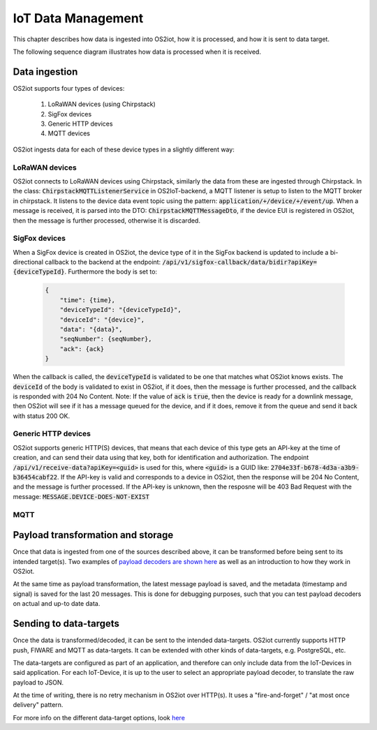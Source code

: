 IoT Data Management
===================

This chapter describes how data is ingested into OS2iot, how it is processed, and how it is sent to data target.

The following sequence diagram illustrates how data is processed when it is received.

|image2|

Data ingestion
--------------

OS2iot supports four types of devices:

    1. LoRaWAN devices (using Chirpstack)

    2. SigFox devices

    3. Generic HTTP devices
    
    4. MQTT devices

OS2iot ingests data for each of these device types in a slightly different way:

LoRaWAN devices
^^^^^^^^^^^^^^^

OS2iot connects to LoRaWAN devices using Chirpstack, similarly the data from these are ingested through Chirpstack.
In the class: :code:`ChirpstackMQTTListenerService` in OS2IoT-backend, a MQTT listener is setup to listen to the MQTT broker in chirpstack.
It listens to the device data event topic using the pattern: :code:`application/+/device/+/event/up`.
When a message is received, it is parsed into the DTO: :code:`ChirpstackMQTTMessageDto`, if the device EUI is registered in OS2iot, then the message is further processed, otherwise it is discarded.

SigFox devices
^^^^^^^^^^^^^^

When a SigFox device is created in OS2iot, the device type of it in the SigFox backend is updated to include a bi-directional callback to the backend at the endpoint: :code:`/api/v1/sigfox-callback/data/bidir?apiKey={deviceTypeId}`.
Furthermore the body is set to:

 .. code-block:: javascript

    {
        "time": {time},
        "deviceTypeId": "{deviceTypeId}",
        "deviceId": "{device}",
        "data": "{data}",
        "seqNumber": {seqNumber},
        "ack": {ack}
    }

When the callback is called, the :code:`deviceTypeId` is validated to be one that matches what OS2iot knows exists.
The :code:`deviceId` of the body is validated to exist in OS2iot, if it does, then the message is further processed, and the callback is responded with 204 No Content.
Note: If the value of :code:`ack` is :code:`true`, then the device is ready for a downlink message, then OS2iot will see if it has a message queued for the device, and if it does, remove it from the queue and send it back with status 200 OK.

Generic HTTP devices
^^^^^^^^^^^^^^^^^^^^

OS2iot supports generic HTTP(S) devices, that means that each device of this type gets an API-key at the time of creation, and can send their data using that key, both for identification and authorization.
The endpoint :code:`/api/v1/receive-data?apiKey=<guid>` is used for this, where :code:`<guid>` is a GUID like: :code:`2704e33f-b678-4d3a-a3b9-b36454cabf22`.
If the API-key is valid and corresponds to a device in OS2iot, then the response will be 204 No Content, and the message is further processed. 
If the API-key is unknown, then the resposne will be 403 Bad Request with the message: :code:`MESSAGE.DEVICE-DOES-NOT-EXIST`

MQTT
^^^^

.. TODO: Details on mqtt and their support

Payload transformation and storage
----------------------------------

Once that data is ingested from one of the sources described above, it can be transformed before being sent to its intended target(s).
Two examples of `payload decoders are shown here <../payload-decoders/payload-decoders.html>`_ as well as an introduction to how they work in OS2iot. 

At the same time as payload transformation, the latest message payload is saved, and the metadata (timestamp and signal) is saved for the last 20 messages.
This is done for debugging purposes, such that you can test payload decoders on actual and up-to date data.

Sending to data-targets
-----------------------

Once the data is transformed/decoded, it can be sent to the intended data-targets.
OS2iot currently supports HTTP push, FIWARE and MQTT as data-targets. It can be extended with other kinds of data-targets, e.g. PostgreSQL, etc. 

The data-targets are configured as part of an application, and therefore can only include data from the IoT-Devices in said application. 
For each IoT-Device, it is up to the user to select an appropriate payload decoder, to translate the raw payload to JSON.

At the time of writing, there is no retry mechanism in OS2iot over HTTP(s). It uses a "fire-and-forget" / "at most once delivery" pattern.

For more info on the different data-target options, look `here <.../external-interface-design/external-interface-design.html?highlight=data%20target#id2>`_

.. |image2| image:: ./media/image8.png
   
